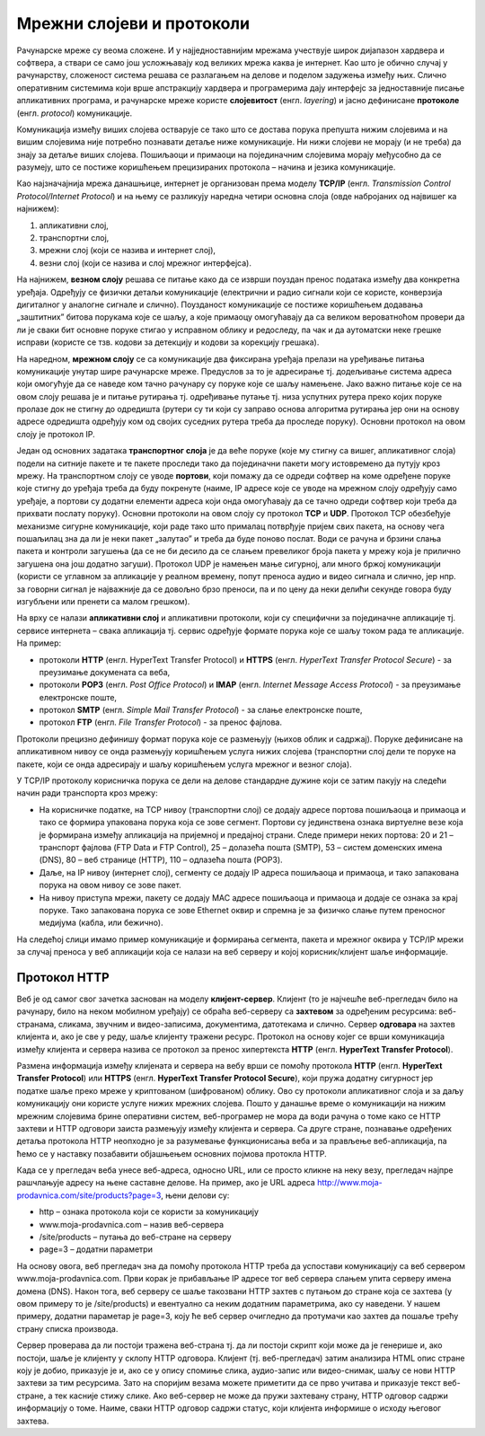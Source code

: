 Мрежни слојеви и протоколи
==========================

Рачунарске мреже су веома сложене. И у најједноставнијим мрежама учествује
широк дијапазон хардвера и софтвера, а ствари се само још усложњавају код
великих мрежа каква је интернет. Као што је обично случај у рачунарству,
сложеност система решава се разлагањем на делове и поделом задужења између њих.
Слично оперативним системима који врше апстракцију хардвера и програмерима дају
интерфејс за једноставније писање апликативних програма, и рачунарске мреже
користе **слојевитост** (енгл. *layering*) и јасно дефинисане **протоколе**
(енгл. *protocol*) комуникације.

Комуникација између виших слојева остварује се тако што се достава порука
препушта нижим слојевима и на вишим слојевима није потребно познавати детаље
ниже комуникације. Ни нижи слојеви не морају (и не треба) да знају за детаље
виших слојева. Пошиљаоци и примаоци на појединачним слојевима морају међусобно
да се разумеју, што се постиже коришћењем прецизираних протокола – начина и
језика комуникације.

Као најзначајнија мрежа данашњице, интернет је организован према моделу
**TCP/IP** (енгл. *Transmission Control Protocol/Internet Protocol*) и на њему
се разликују наредна четири основна слоја (овде набројаних од највишег ка
најнижем):

1. апликативни слој,
2. транспортни слој,
3. мрежни слој (који се назива и интернет слој),
4. везни слој (који се назива и слој мрежног интерфејса).

На најнижем, **везном слоју** решава се питање како да се изврши поуздан пренос
података између два конкретна уређаја. Одређују се физички детаљи комуникације
(електрични и радио сигнали који се користе, конверзија дигиталног у аналогне
сигнале и слично). Поузданост комуникације се постиже коришћењем додавања
„заштитних” битова порукама које се шаљу, а које примаоцу омогућавају да са
великом вероватноћом провери да ли је сваки бит основне поруке стигао у
исправном облику и редоследу, па чак и да аутоматски неке грешке исправи
(користе се тзв. кодови за детекцију и кодови за корекцију грешака).

На наредном, **мрежном слоју** се са комуникације два фиксирана уређаја прелази
на уређивање питања комуникације унутар шире рачунарске мреже. Предуслов за то
је адресирање тј. додељивање система адреса који омогућује да се наведе ком
тачно рачунару су поруке које се шаљу намењене. Јако важно питање које се на
овом слоју решава је и питање рутирања тј. одређивање путање тј. низа успутних
рутера преко којих поруке пролазе док не стигну до одредишта (рутери су ти који
су заправо основа алгоритма рутирања јер они на основу адресе одредишта
одређују ком од својих суседних рутера треба да проследе поруку). Основни
протокол на овом слоју је протокол IP.

Један од основних задатака **транспортног слоја** је да веће поруке (које му
стигну са вишег, апликативног слоја) подели на ситније пакете и те пакете
проследи тако да појединачни пакети могу истовремено да путују кроз мрежу. На
транспортном слоју се уводе **портови**, који помажу да се одреди софтвер на
коме одређене поруке које стигну до уређаја треба да буду покренуте (наиме, IP
адресе које се уводе на мрежном слоју одређују само уређаје, а портови су
додатни елементи адреса који онда омогућавају да се тачно одреди софтвер који
треба да прихвати послату поруку). Основни протоколи на овом слоју су протокол
**TCP** и **UDP**. Протокол TCP обезбеђује механизме сигурне комуникације, који
раде тако што прималац потврђује пријем свих пакета, на основу чега пошаљилац
зна да ли је неки пакет „залутао” и треба да буде поново послат. Води се рачуна
и брзини слања пакета и контроли загушења (да се не би десило да се слањем
превеликог броја пакета у мрежу која је прилично загушена она још додатно
загуши). Протокол UDP је намењен мање сигурној, али много бржој комуникацији
(користи се углавном за апликације у реалном времену, попут преноса аудио и
видео сигнала и слично, јер нпр. за говорни сигнал је најважније да се довољно
брзо преноси, па и по цену да неки делићи секунде говора буду изгубљени или
пренети са малом грешком).

На врху се налази **апликативни слој** и апликативни протоколи, који су
специфични за појединачне апликације тј. сервисе интернета – свака апликација
тј. сервис одређује формате порука које се шаљу током рада те апликације. На
пример:

- протоколи **HTTP** (енгл. HyperText Transfer Protocol) и **HTTPS** (енгл. *HyperText Transfer Protocol Secure*) - за преузимање докумената са веба, 
- протоколи **POP3** (енгл. *Post Office Protocol*) и **IMAP** (енгл. *Internet Message Access Protocol*) - за преузимање електронске поште, 
- протокол **SMTP** (енгл. *Simple Mail Transfer Protocol*) - за слање електронске поште, 
- протокол **FTP** (енгл. *File Transfer Protocol*) - за пренос фајлова. 

Протоколи прецизно дефинишу формат порука које се размењују (њихов облик и
садржај). Поруке дефинисане на апликативном нивоу се онда размењују коришћењем
услуга нижих слојева (транспортни слој дели те поруке на пакете, који се онда
адресирају и шаљу коришћењем услуга мрежног и везног слоја).

У ТCP/IP протоколу корисничка порука се дели на делове стандардне дужине који
се затим пакују на следећи начин ради транспорта кроз мрежу:

- На корисничке податке, на TCP нивоу (транспортни слој) се додају адресе портова пошиљаоца и примаоца и тако се формира упакована порука која се зове сегмент. Портови су јединствена ознака виртуелне везе која је формирана између апликација на пријемној и предајној страни. Следе примери неких портова: 20 и 21 – транспорт фајлова (FTP Data и FTP Control), 25 – долазећа пошта (SMTP), 53 – систем доменских имена (DNS), 80 – веб странице (HTTP), 110 – одлазећа пошта (POP3).
- Даље, на IP нивоу (интернет слој), сегменту се додају IP адреса пошиљаоца и примаоца, и тако запакована порука на овом нивоу се зове пакет. 
- На нивоу приступа мрежи, пакету се додају MAC адресе пошиљаоца и примаоца и додаје се ознака за крај поруке. Тако запакована порука се зове Ethernet оквир и спремна је за физичко слање путем преносног медијума (кабла, или бежично).

На следећој слици имамо пример комуникације и формирања сегмента, пакета и
мрежног оквира у TCP/IP мрежи за случај преноса у веб апликацији која се налази
на веб серверу и којој корисник/клијент шаље информације.

.. image:: ../../_images/ilustracija4.png
   :width: 780px
   :align: center

Протокол HTTP
-------------

Веб је од самог свог зачетка заснован на моделу **клијент-сервер**. Клијент (то
је најчешће веб-прегледач било на рачунару, било на неком мобилном уређају) се
обраћа веб-серверу са **захтевом** за одређеним ресурсима: веб-странама,
сликама, звучним и видео-записима, документима, датотекама и слично. Сервер
**одговара** на захтев клијента и, ако је све у реду, шаље клијенту тражени
ресурс. Протокол на основу којег се врши комуникација између клијента и сервера
назива се протокол за пренос хипертекста **HTTP** (енгл. **HyperText Transfer
Protocol**).

.. image:: ../../_images/ilustracija_5.png
   :width: 780px
   :align: center

Размена информација између клијената и сервера на вебу врши се помоћу протокола
**HTTP** (енгл. **HyperText Transfer Protocol**) или **HTTPS** (енгл.
**HyperText Transfer Protocol Secure**), који пружа додатну сигурност јер
податке шаље преко мреже у криптованом (шифрованом) облику. Ово су протоколи
апликативног слоја и за даљу комуникацију они користе услуге нижих мрежних
слојева. Пошто у данашње време о комуникацији на нижим мрежним слојевима брине
оперативни систем, веб-програмер не мора да води рачуна о томе како се HTTP
захтеви и HTTP одговори заиста размењују између клијента и сервера. Са друге
стране, познавање одређених детаља протокола HTTP неопходно је за разумевање
функционисања веба и за прављење веб-апликација, па ћемо се у наставку
позабавити објашњењем основних појмова протокла HTTP.

Када се у прегледач веба унесе веб-адреса, односно URL, или се просто кликне на
неку везу, прегледач најпре рашчлањује адресу на њене саставне делове. На
пример, ако је URL адреса http://www.moja-prodavnica.com/site/products?page=3,
њени делови су:

- http – ознака протокола који се користи за комуникацију
- www.moja-prodavnica.com – назив веб-сервера
- /site/products – путања до веб-стране на серверу
- page=3 – додатни параметри

На основу овога, веб прегледач зна да помоћу протокола HTTP треба да успостави
комуникацију са веб сервером www.moja-prodavnica.com. Први корак је прибављање
IP адресе тог веб сервера слањем упита серверу имена домена (DNS). Након тога,
веб серверу се шаље такозвани HTTP захтев с путањом до стране која се захтева
(у овом примеру то је /site/products) и евентуално са неким додатним
параметрима, ако су наведени. У нашем примеру, додатни параметар је page=3,
коју ће веб сервер очигледно да протумачи као захтев да пошаље трећу страну
списка производа.

Сервер проверава да ли постоји тражена веб-страна тј. да ли постоји скрипт који
може да је генерише и, ако постоји, шаље је клијенту у склопу HTTP одговора.
Клијент (тј. веб-прегледач) затим анализира HTML опис стране коју је добио,
приказује је и, ако се у опису спомиње слика, аудио-запис или видео-снимак,
шаљу се нови HTTP захтеви за тим ресурсима. Зато на споријим везама можете
приметити да се прво учитава и приказује текст веб-стране, а тек касније стижу
слике. Ако веб-сервер не може да пружи захтевану страну, HTTP одговор садржи
информацију о томе. Наиме, сваки HTTP одговор садржи статус, који клијента
информише о исходу његовог захтева.
